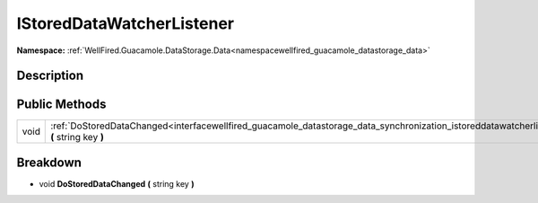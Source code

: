 .. _interfacewellfired_guacamole_datastorage_data_synchronization_istoreddatawatcherlistener:

IStoredDataWatcherListener
===========================

**Namespace:** :ref:`WellFired.Guacamole.DataStorage.Data<namespacewellfired_guacamole_datastorage_data>`

Description
------------



Public Methods
---------------

+-------------+---------------------------------------------------------------------------------------------------------------------------------------------------------------------------------+
|void         |:ref:`DoStoredDataChanged<interfacewellfired_guacamole_datastorage_data_synchronization_istoreddatawatcherlistener_1a9a8f75b3659b2ce977ffbb718523d2f0>` **(** string key **)**   |
+-------------+---------------------------------------------------------------------------------------------------------------------------------------------------------------------------------+

Breakdown
----------

.. _interfacewellfired_guacamole_datastorage_data_synchronization_istoreddatawatcherlistener_1a9a8f75b3659b2ce977ffbb718523d2f0:

- void **DoStoredDataChanged** **(** string key **)**

